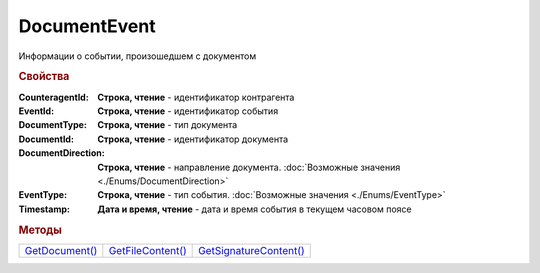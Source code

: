 DocumentEvent
=============

Информации о событии, произошедшем с документом



.. rubric:: Свойства

:CounteragentId:
  **Строка, чтение** - идентификатор контрагента

:EventId:
  **Строка, чтение** - идентификатор события

:DocumentType:
  **Строка, чтение** - тип документа

:DocumentId:
  **Строка, чтение** - идентификатор документа

:DocumentDirection:
  **Строка, чтение** - направление документа. :doc:`Возможные значения <./Enums/DocumentDirection>`

:EventType:
  **Строка, чтение** - тип события. :doc:`Возможные значения <./Enums/EventType>`

:Timestamp:
  **Дата и время, чтение** - дата и время события в текущем часовом поясе



.. rubric:: Методы

+------------------------------+---------------------------------+--------------------------------------+
| |DocumentEvent-GetDocument|_ | |DocumentEvent-GetFileContent|_ | |DocumentEvent-GetSignatureContent|_ |
+------------------------------+---------------------------------+--------------------------------------+

.. |DocumentEvent-GetDocument| replace:: GetDocument()
.. |DocumentEvent-GetFileContent| replace:: GetFileContent()
.. |DocumentEvent-GetSignatureContent| replace:: GetSignatureContent()



.. _DocumentEvent-GetDocument:
.. method:: DocumentEvent.GetDocument()

  Возвращает :doc:`документ <Document>`, связанный с событием



.. _DocumentEvent-GetFileContent:
.. method:: DocumentEvent.GetFileContent(FilePath)

  :FilePath: ``строка`` путь до файла, в который будет сохранён контент

  Сохраняет содержимое документа на диск и возвращает *строку* с именем документа в Диадок



.. _DocumentEvent-GetSignatureContent:
.. method:: DocumentEvent.GetSignatureContent(FilePath)

  :FilePath: ``строка`` путь до файла, в который будет сохранён контент подписи

  Сохраняет контент подписи документа на диск и возвращает *строку* с именем документа в Диадок
